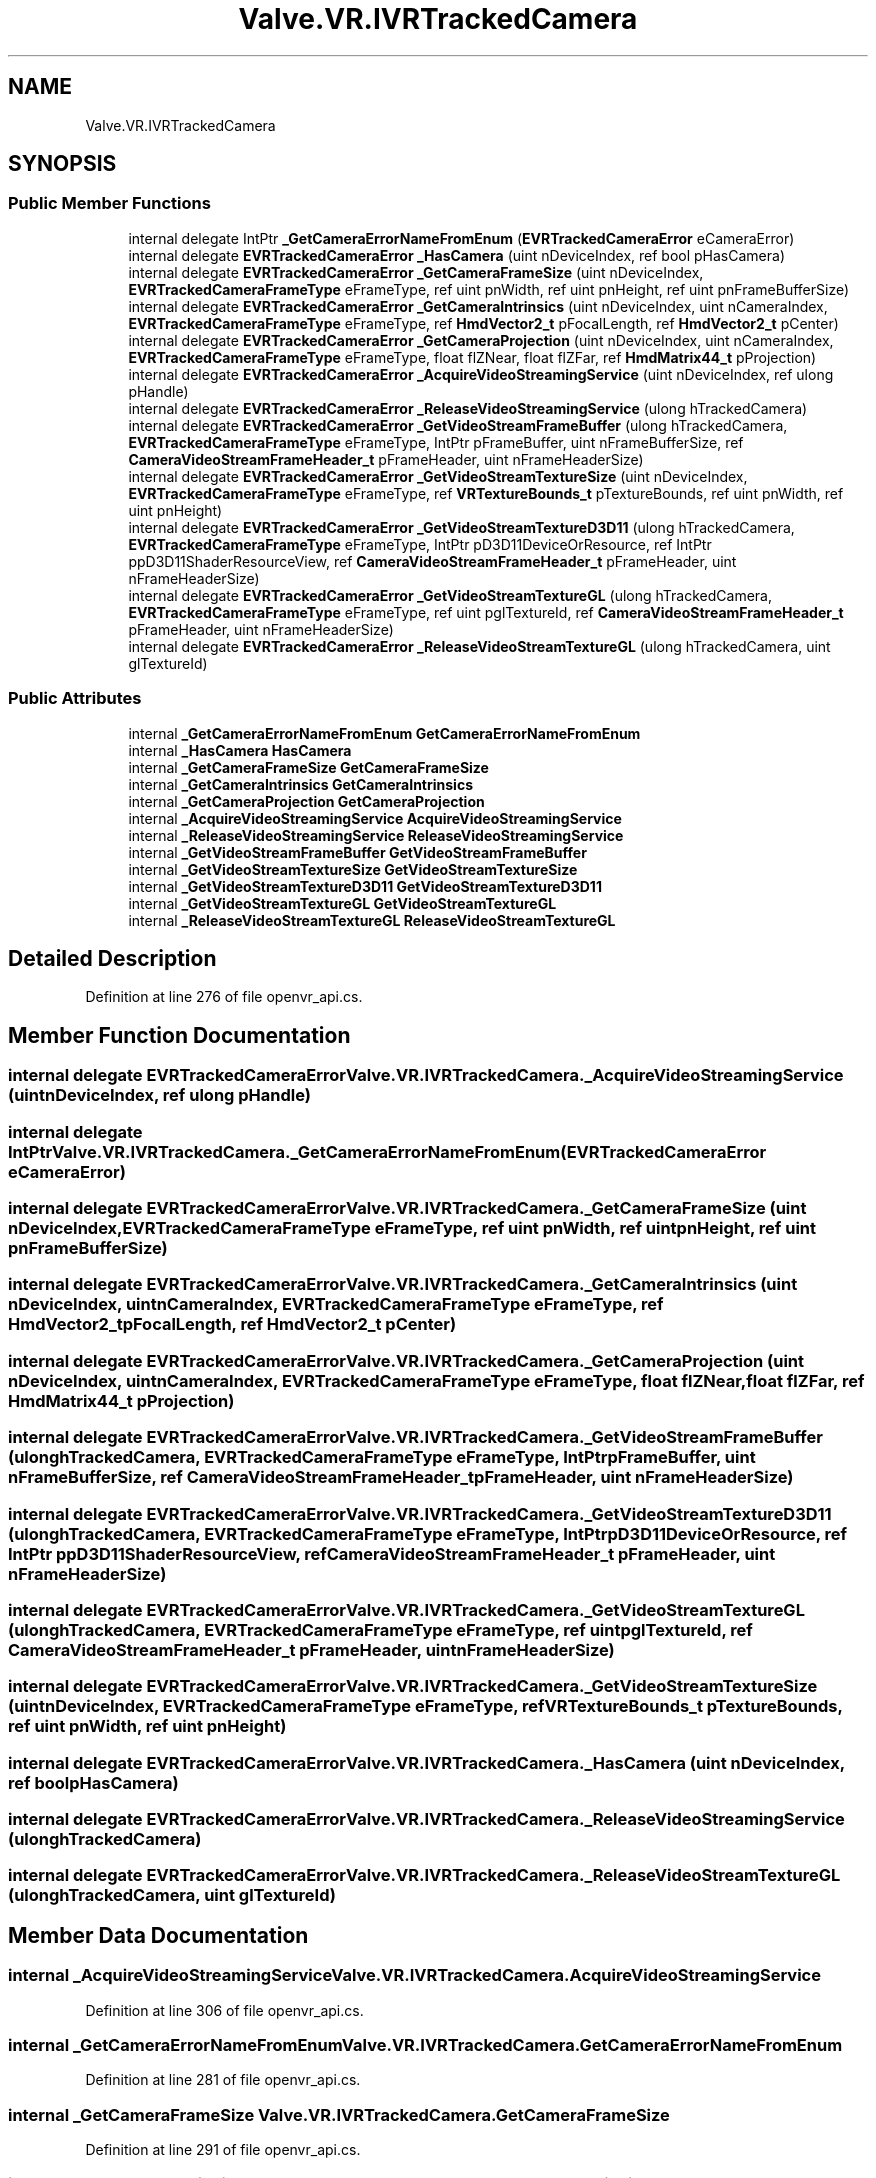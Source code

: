 .TH "Valve.VR.IVRTrackedCamera" 3 "Sat Jul 20 2019" "Version https://github.com/Saurabhbagh/Multi-User-VR-Viewer--10th-July/" "Multi User Vr Viewer" \" -*- nroff -*-
.ad l
.nh
.SH NAME
Valve.VR.IVRTrackedCamera
.SH SYNOPSIS
.br
.PP
.SS "Public Member Functions"

.in +1c
.ti -1c
.RI "internal delegate IntPtr \fB_GetCameraErrorNameFromEnum\fP (\fBEVRTrackedCameraError\fP eCameraError)"
.br
.ti -1c
.RI "internal delegate \fBEVRTrackedCameraError\fP \fB_HasCamera\fP (uint nDeviceIndex, ref bool pHasCamera)"
.br
.ti -1c
.RI "internal delegate \fBEVRTrackedCameraError\fP \fB_GetCameraFrameSize\fP (uint nDeviceIndex, \fBEVRTrackedCameraFrameType\fP eFrameType, ref uint pnWidth, ref uint pnHeight, ref uint pnFrameBufferSize)"
.br
.ti -1c
.RI "internal delegate \fBEVRTrackedCameraError\fP \fB_GetCameraIntrinsics\fP (uint nDeviceIndex, uint nCameraIndex, \fBEVRTrackedCameraFrameType\fP eFrameType, ref \fBHmdVector2_t\fP pFocalLength, ref \fBHmdVector2_t\fP pCenter)"
.br
.ti -1c
.RI "internal delegate \fBEVRTrackedCameraError\fP \fB_GetCameraProjection\fP (uint nDeviceIndex, uint nCameraIndex, \fBEVRTrackedCameraFrameType\fP eFrameType, float flZNear, float flZFar, ref \fBHmdMatrix44_t\fP pProjection)"
.br
.ti -1c
.RI "internal delegate \fBEVRTrackedCameraError\fP \fB_AcquireVideoStreamingService\fP (uint nDeviceIndex, ref ulong pHandle)"
.br
.ti -1c
.RI "internal delegate \fBEVRTrackedCameraError\fP \fB_ReleaseVideoStreamingService\fP (ulong hTrackedCamera)"
.br
.ti -1c
.RI "internal delegate \fBEVRTrackedCameraError\fP \fB_GetVideoStreamFrameBuffer\fP (ulong hTrackedCamera, \fBEVRTrackedCameraFrameType\fP eFrameType, IntPtr pFrameBuffer, uint nFrameBufferSize, ref \fBCameraVideoStreamFrameHeader_t\fP pFrameHeader, uint nFrameHeaderSize)"
.br
.ti -1c
.RI "internal delegate \fBEVRTrackedCameraError\fP \fB_GetVideoStreamTextureSize\fP (uint nDeviceIndex, \fBEVRTrackedCameraFrameType\fP eFrameType, ref \fBVRTextureBounds_t\fP pTextureBounds, ref uint pnWidth, ref uint pnHeight)"
.br
.ti -1c
.RI "internal delegate \fBEVRTrackedCameraError\fP \fB_GetVideoStreamTextureD3D11\fP (ulong hTrackedCamera, \fBEVRTrackedCameraFrameType\fP eFrameType, IntPtr pD3D11DeviceOrResource, ref IntPtr ppD3D11ShaderResourceView, ref \fBCameraVideoStreamFrameHeader_t\fP pFrameHeader, uint nFrameHeaderSize)"
.br
.ti -1c
.RI "internal delegate \fBEVRTrackedCameraError\fP \fB_GetVideoStreamTextureGL\fP (ulong hTrackedCamera, \fBEVRTrackedCameraFrameType\fP eFrameType, ref uint pglTextureId, ref \fBCameraVideoStreamFrameHeader_t\fP pFrameHeader, uint nFrameHeaderSize)"
.br
.ti -1c
.RI "internal delegate \fBEVRTrackedCameraError\fP \fB_ReleaseVideoStreamTextureGL\fP (ulong hTrackedCamera, uint glTextureId)"
.br
.in -1c
.SS "Public Attributes"

.in +1c
.ti -1c
.RI "internal \fB_GetCameraErrorNameFromEnum\fP \fBGetCameraErrorNameFromEnum\fP"
.br
.ti -1c
.RI "internal \fB_HasCamera\fP \fBHasCamera\fP"
.br
.ti -1c
.RI "internal \fB_GetCameraFrameSize\fP \fBGetCameraFrameSize\fP"
.br
.ti -1c
.RI "internal \fB_GetCameraIntrinsics\fP \fBGetCameraIntrinsics\fP"
.br
.ti -1c
.RI "internal \fB_GetCameraProjection\fP \fBGetCameraProjection\fP"
.br
.ti -1c
.RI "internal \fB_AcquireVideoStreamingService\fP \fBAcquireVideoStreamingService\fP"
.br
.ti -1c
.RI "internal \fB_ReleaseVideoStreamingService\fP \fBReleaseVideoStreamingService\fP"
.br
.ti -1c
.RI "internal \fB_GetVideoStreamFrameBuffer\fP \fBGetVideoStreamFrameBuffer\fP"
.br
.ti -1c
.RI "internal \fB_GetVideoStreamTextureSize\fP \fBGetVideoStreamTextureSize\fP"
.br
.ti -1c
.RI "internal \fB_GetVideoStreamTextureD3D11\fP \fBGetVideoStreamTextureD3D11\fP"
.br
.ti -1c
.RI "internal \fB_GetVideoStreamTextureGL\fP \fBGetVideoStreamTextureGL\fP"
.br
.ti -1c
.RI "internal \fB_ReleaseVideoStreamTextureGL\fP \fBReleaseVideoStreamTextureGL\fP"
.br
.in -1c
.SH "Detailed Description"
.PP 
Definition at line 276 of file openvr_api\&.cs\&.
.SH "Member Function Documentation"
.PP 
.SS "internal delegate \fBEVRTrackedCameraError\fP Valve\&.VR\&.IVRTrackedCamera\&._AcquireVideoStreamingService (uint nDeviceIndex, ref ulong pHandle)"

.SS "internal delegate IntPtr Valve\&.VR\&.IVRTrackedCamera\&._GetCameraErrorNameFromEnum (\fBEVRTrackedCameraError\fP eCameraError)"

.SS "internal delegate \fBEVRTrackedCameraError\fP Valve\&.VR\&.IVRTrackedCamera\&._GetCameraFrameSize (uint nDeviceIndex, \fBEVRTrackedCameraFrameType\fP eFrameType, ref uint pnWidth, ref uint pnHeight, ref uint pnFrameBufferSize)"

.SS "internal delegate \fBEVRTrackedCameraError\fP Valve\&.VR\&.IVRTrackedCamera\&._GetCameraIntrinsics (uint nDeviceIndex, uint nCameraIndex, \fBEVRTrackedCameraFrameType\fP eFrameType, ref \fBHmdVector2_t\fP pFocalLength, ref \fBHmdVector2_t\fP pCenter)"

.SS "internal delegate \fBEVRTrackedCameraError\fP Valve\&.VR\&.IVRTrackedCamera\&._GetCameraProjection (uint nDeviceIndex, uint nCameraIndex, \fBEVRTrackedCameraFrameType\fP eFrameType, float flZNear, float flZFar, ref \fBHmdMatrix44_t\fP pProjection)"

.SS "internal delegate \fBEVRTrackedCameraError\fP Valve\&.VR\&.IVRTrackedCamera\&._GetVideoStreamFrameBuffer (ulong hTrackedCamera, \fBEVRTrackedCameraFrameType\fP eFrameType, IntPtr pFrameBuffer, uint nFrameBufferSize, ref \fBCameraVideoStreamFrameHeader_t\fP pFrameHeader, uint nFrameHeaderSize)"

.SS "internal delegate \fBEVRTrackedCameraError\fP Valve\&.VR\&.IVRTrackedCamera\&._GetVideoStreamTextureD3D11 (ulong hTrackedCamera, \fBEVRTrackedCameraFrameType\fP eFrameType, IntPtr pD3D11DeviceOrResource, ref IntPtr ppD3D11ShaderResourceView, ref \fBCameraVideoStreamFrameHeader_t\fP pFrameHeader, uint nFrameHeaderSize)"

.SS "internal delegate \fBEVRTrackedCameraError\fP Valve\&.VR\&.IVRTrackedCamera\&._GetVideoStreamTextureGL (ulong hTrackedCamera, \fBEVRTrackedCameraFrameType\fP eFrameType, ref uint pglTextureId, ref \fBCameraVideoStreamFrameHeader_t\fP pFrameHeader, uint nFrameHeaderSize)"

.SS "internal delegate \fBEVRTrackedCameraError\fP Valve\&.VR\&.IVRTrackedCamera\&._GetVideoStreamTextureSize (uint nDeviceIndex, \fBEVRTrackedCameraFrameType\fP eFrameType, ref \fBVRTextureBounds_t\fP pTextureBounds, ref uint pnWidth, ref uint pnHeight)"

.SS "internal delegate \fBEVRTrackedCameraError\fP Valve\&.VR\&.IVRTrackedCamera\&._HasCamera (uint nDeviceIndex, ref bool pHasCamera)"

.SS "internal delegate \fBEVRTrackedCameraError\fP Valve\&.VR\&.IVRTrackedCamera\&._ReleaseVideoStreamingService (ulong hTrackedCamera)"

.SS "internal delegate \fBEVRTrackedCameraError\fP Valve\&.VR\&.IVRTrackedCamera\&._ReleaseVideoStreamTextureGL (ulong hTrackedCamera, uint glTextureId)"

.SH "Member Data Documentation"
.PP 
.SS "internal \fB_AcquireVideoStreamingService\fP Valve\&.VR\&.IVRTrackedCamera\&.AcquireVideoStreamingService"

.PP
Definition at line 306 of file openvr_api\&.cs\&.
.SS "internal \fB_GetCameraErrorNameFromEnum\fP Valve\&.VR\&.IVRTrackedCamera\&.GetCameraErrorNameFromEnum"

.PP
Definition at line 281 of file openvr_api\&.cs\&.
.SS "internal \fB_GetCameraFrameSize\fP Valve\&.VR\&.IVRTrackedCamera\&.GetCameraFrameSize"

.PP
Definition at line 291 of file openvr_api\&.cs\&.
.SS "internal \fB_GetCameraIntrinsics\fP Valve\&.VR\&.IVRTrackedCamera\&.GetCameraIntrinsics"

.PP
Definition at line 296 of file openvr_api\&.cs\&.
.SS "internal \fB_GetCameraProjection\fP Valve\&.VR\&.IVRTrackedCamera\&.GetCameraProjection"

.PP
Definition at line 301 of file openvr_api\&.cs\&.
.SS "internal \fB_GetVideoStreamFrameBuffer\fP Valve\&.VR\&.IVRTrackedCamera\&.GetVideoStreamFrameBuffer"

.PP
Definition at line 316 of file openvr_api\&.cs\&.
.SS "internal \fB_GetVideoStreamTextureD3D11\fP Valve\&.VR\&.IVRTrackedCamera\&.GetVideoStreamTextureD3D11"

.PP
Definition at line 326 of file openvr_api\&.cs\&.
.SS "internal \fB_GetVideoStreamTextureGL\fP Valve\&.VR\&.IVRTrackedCamera\&.GetVideoStreamTextureGL"

.PP
Definition at line 331 of file openvr_api\&.cs\&.
.SS "internal \fB_GetVideoStreamTextureSize\fP Valve\&.VR\&.IVRTrackedCamera\&.GetVideoStreamTextureSize"

.PP
Definition at line 321 of file openvr_api\&.cs\&.
.SS "internal \fB_HasCamera\fP Valve\&.VR\&.IVRTrackedCamera\&.HasCamera"

.PP
Definition at line 286 of file openvr_api\&.cs\&.
.SS "internal \fB_ReleaseVideoStreamingService\fP Valve\&.VR\&.IVRTrackedCamera\&.ReleaseVideoStreamingService"

.PP
Definition at line 311 of file openvr_api\&.cs\&.
.SS "internal \fB_ReleaseVideoStreamTextureGL\fP Valve\&.VR\&.IVRTrackedCamera\&.ReleaseVideoStreamTextureGL"

.PP
Definition at line 336 of file openvr_api\&.cs\&.

.SH "Author"
.PP 
Generated automatically by Doxygen for Multi User Vr Viewer from the source code\&.

